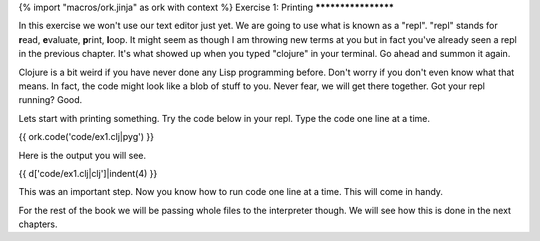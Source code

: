 {% import "macros/ork.jinja" as ork with context %}
Exercise 1: Printing
********************

In this exercise we won't use our text editor just yet. We are going to use what is known as a "repl". "repl" stands for **r**\ ead, **e**\ valuate, **p**\ rint, **l**\ oop. It might seem as though I am throwing new terms at you but in fact you've already seen a repl in the previous chapter. It's what showed up when you typed "clojure" in your terminal. Go ahead and summon it again.

Clojure is a bit weird if you have never done any Lisp programming before. Don't worry if you don't even know what that means. In fact, the code might look like a blob of stuff to you. Never fear, we will get there together. Got your repl running? Good.

Lets start with printing something. Try the code below in your repl.
Type the code one line at a time.

{{ ork.code('code/ex1.clj|pyg') }}

Here is the output you will see.

{{ d['code/ex1.clj|clj']|indent(4) }}

This was an important step. Now you know how to run code one line at a time.
This will come in handy.

For the rest of the book we will be passing whole files
to the interpreter though. We will see how this is done in the next chapters.